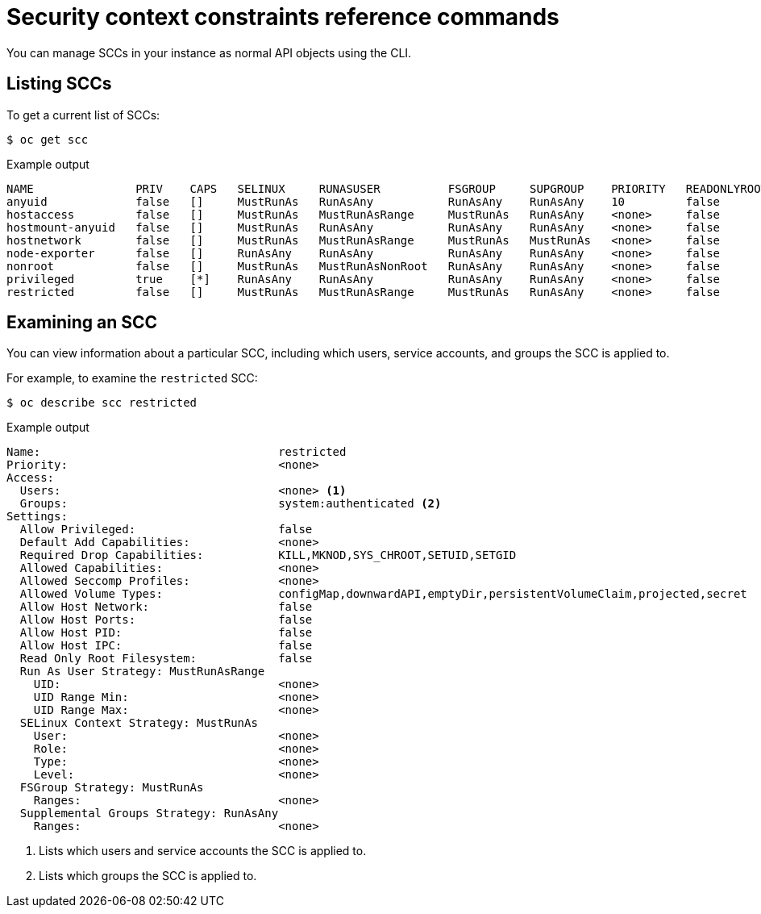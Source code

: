 // Module included in the following assemblies:
//
// * authentication/managing-security-context-constraints.adoc

[id="security-context-constraints-command-reference_{context}"]
= Security context constraints reference commands

[role="_abstract"]
You can manage SCCs in your instance as normal API objects using the CLI.

ifdef::openshift-enterprise,openshift-webscale,openshift-origin[]
[NOTE]
====
You must have `cluster-admin` privileges to manage SCCs.
====

[IMPORTANT]
====
Do not modify the default SCCs. Customizing the default SCCs can lead to issues when some of the platform pods deploy or {product-title} is upgraded. During upgrades between some versions of {product-title}, the values of the default SCCs are reset to the default values, which discards all customizations to those SCCs.
====
endif::openshift-enterprise,openshift-webscale,openshift-origin[]

ifdef::openshift-dedicated[]
As a cluster administrator, you can list and view details for
SCCs, but cannot edit or delete the default SCCs.
endif::openshift-dedicated[]


[id="listing-security-context-constraints_{context}"]
== Listing SCCs

To get a current list of SCCs:

[source,terminal]
----
$ oc get scc
----

.Example output
[source,terminal]
----
NAME               PRIV    CAPS   SELINUX     RUNASUSER          FSGROUP     SUPGROUP    PRIORITY   READONLYROOTFS   VOLUMES
anyuid             false   []     MustRunAs   RunAsAny           RunAsAny    RunAsAny    10         false            [configMap downwardAPI emptyDir persistentVolumeClaim projected secret]
hostaccess         false   []     MustRunAs   MustRunAsRange     MustRunAs   RunAsAny    <none>     false            [configMap downwardAPI emptyDir hostPath persistentVolumeClaim projected secret]
hostmount-anyuid   false   []     MustRunAs   RunAsAny           RunAsAny    RunAsAny    <none>     false            [configMap downwardAPI emptyDir hostPath nfs persistentVolumeClaim projected secret]
hostnetwork        false   []     MustRunAs   MustRunAsRange     MustRunAs   MustRunAs   <none>     false            [configMap downwardAPI emptyDir persistentVolumeClaim projected secret]
node-exporter      false   []     RunAsAny    RunAsAny           RunAsAny    RunAsAny    <none>     false            [*]
nonroot            false   []     MustRunAs   MustRunAsNonRoot   RunAsAny    RunAsAny    <none>     false            [configMap downwardAPI emptyDir persistentVolumeClaim projected secret]
privileged         true    [*]    RunAsAny    RunAsAny           RunAsAny    RunAsAny    <none>     false            [*]
restricted         false   []     MustRunAs   MustRunAsRange     MustRunAs   RunAsAny    <none>     false            [configMap downwardAPI emptyDir persistentVolumeClaim projected secret]
----

[id="examining-a-security-context-constraints-object_{context}"]
== Examining an SCC

You can view information about a particular SCC, including which users, service accounts, and groups the SCC is applied to.

For example, to examine the `restricted` SCC:

[source,terminal]
----
$ oc describe scc restricted
----

.Example output
[source,terminal]
----
Name:					restricted
Priority:				<none>
Access:
  Users:				<none> <1>
  Groups:				system:authenticated <2>
Settings:
  Allow Privileged:			false
  Default Add Capabilities:		<none>
  Required Drop Capabilities:		KILL,MKNOD,SYS_CHROOT,SETUID,SETGID
  Allowed Capabilities:			<none>
  Allowed Seccomp Profiles:		<none>
  Allowed Volume Types:			configMap,downwardAPI,emptyDir,persistentVolumeClaim,projected,secret
  Allow Host Network:			false
  Allow Host Ports:			false
  Allow Host PID:			false
  Allow Host IPC:			false
  Read Only Root Filesystem:		false
  Run As User Strategy: MustRunAsRange
    UID:				<none>
    UID Range Min:			<none>
    UID Range Max:			<none>
  SELinux Context Strategy: MustRunAs
    User:				<none>
    Role:				<none>
    Type:				<none>
    Level:				<none>
  FSGroup Strategy: MustRunAs
    Ranges:				<none>
  Supplemental Groups Strategy: RunAsAny
    Ranges:				<none>
----
<1> Lists which users and service accounts the SCC is applied to.
<2> Lists which groups the SCC is applied to.

ifdef::openshift-enterprise,openshift-webscale,openshift-origin[]
[NOTE]
====
To preserve customized SCCs during upgrades, do not edit settings on
the default SCCs.
//other than priority, users, groups, labels, and annotations.
====

[id="deleting-security-context-constraints_{context}"]
== Deleting an SCC

To delete an SCC:

[source,terminal]
----
$ oc delete scc <scc_name>
----

[NOTE]
====
If you delete a default SCC, it will regenerate when you restart the cluster.
====

[id="updating-security-context-constraints_{context}"]

== Updating an SCC

To update an existing SCC:

[source,terminal]
----
$ oc edit scc <scc_name>
----

[NOTE]
====
To preserve customized SCCs during upgrades, do not edit settings on
the default SCCs.
//other than priority, users, groups, labels, and annotations.
====
endif::openshift-enterprise,openshift-webscale,openshift-origin[]
